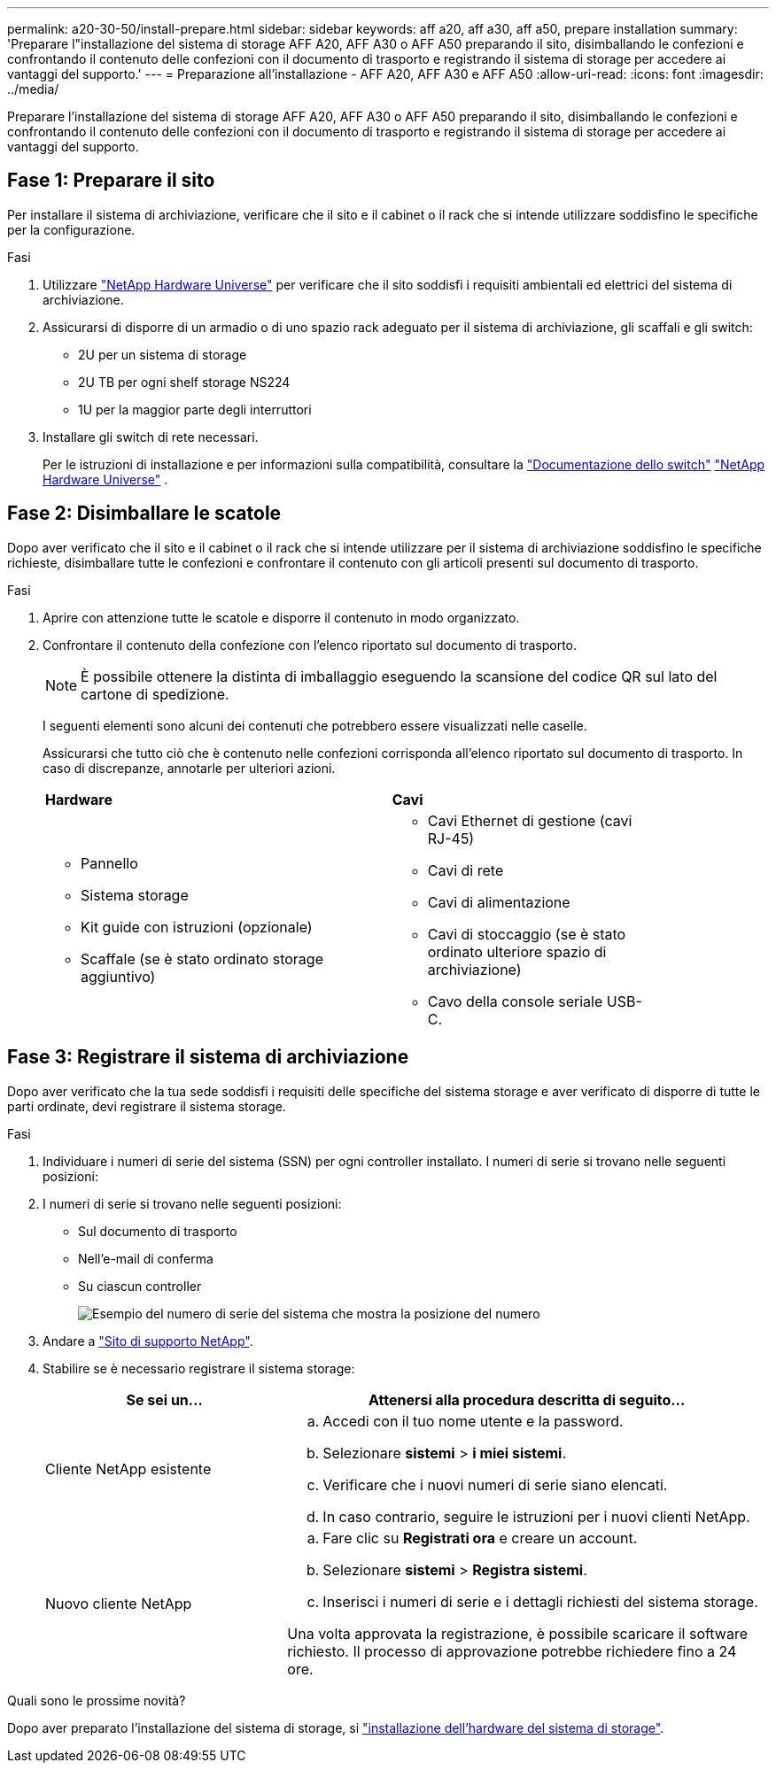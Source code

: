 ---
permalink: a20-30-50/install-prepare.html 
sidebar: sidebar 
keywords: aff a20, aff a30, aff a50, prepare installation 
summary: 'Preparare l"installazione del sistema di storage AFF A20, AFF A30 o AFF A50 preparando il sito, disimballando le confezioni e confrontando il contenuto delle confezioni con il documento di trasporto e registrando il sistema di storage per accedere ai vantaggi del supporto.' 
---
= Preparazione all'installazione - AFF A20, AFF A30 e AFF A50
:allow-uri-read: 
:icons: font
:imagesdir: ../media/


[role="lead"]
Preparare l'installazione del sistema di storage AFF A20, AFF A30 o AFF A50 preparando il sito, disimballando le confezioni e confrontando il contenuto delle confezioni con il documento di trasporto e registrando il sistema di storage per accedere ai vantaggi del supporto.



== Fase 1: Preparare il sito

Per installare il sistema di archiviazione, verificare che il sito e il cabinet o il rack che si intende utilizzare soddisfino le specifiche per la configurazione.

.Fasi
. Utilizzare https://hwu.netapp.com["NetApp Hardware Universe"^] per verificare che il sito soddisfi i requisiti ambientali ed elettrici del sistema di archiviazione.
. Assicurarsi di disporre di un armadio o di uno spazio rack adeguato per il sistema di archiviazione, gli scaffali e gli switch:
+
** 2U per un sistema di storage
** 2U TB per ogni shelf storage NS224
** 1U per la maggior parte degli interruttori




. Installare gli switch di rete necessari.
+
Per le istruzioni di installazione e per informazioni sulla compatibilità, consultare la https://docs.netapp.com/us-en/ontap-systems-switches/index.html["Documentazione dello switch"^] link:https://hwu.netapp.com["NetApp Hardware Universe"^] .





== Fase 2: Disimballare le scatole

Dopo aver verificato che il sito e il cabinet o il rack che si intende utilizzare per il sistema di archiviazione soddisfino le specifiche richieste, disimballare tutte le confezioni e confrontare il contenuto con gli articoli presenti sul documento di trasporto.

.Fasi
. Aprire con attenzione tutte le scatole e disporre il contenuto in modo organizzato.
. Confrontare il contenuto della confezione con l'elenco riportato sul documento di trasporto.
+

NOTE: È possibile ottenere la distinta di imballaggio eseguendo la scansione del codice QR sul lato del cartone di spedizione.

+
I seguenti elementi sono alcuni dei contenuti che potrebbero essere visualizzati nelle caselle.

+
Assicurarsi che tutto ciò che è contenuto nelle confezioni corrisponda all'elenco riportato sul documento di trasporto. In caso di discrepanze, annotarle per ulteriori azioni.

+
[cols="12,9,4"]
|===


| *Hardware* | *Cavi* |  


 a| 
** Pannello
** Sistema storage
** Kit guide con istruzioni (opzionale)
** Scaffale (se è stato ordinato storage aggiuntivo)

 a| 
** Cavi Ethernet di gestione (cavi RJ-45)
** Cavi di rete
** Cavi di alimentazione
** Cavi di stoccaggio (se è stato ordinato ulteriore spazio di archiviazione)
** Cavo della console seriale USB-C.

|  
|===




== Fase 3: Registrare il sistema di archiviazione

Dopo aver verificato che la tua sede soddisfi i requisiti delle specifiche del sistema storage e aver verificato di disporre di tutte le parti ordinate, devi registrare il sistema storage.

.Fasi
. Individuare i numeri di serie del sistema (SSN) per ogni controller installato. I numeri di serie si trovano nelle seguenti posizioni:
. I numeri di serie si trovano nelle seguenti posizioni:
+
** Sul documento di trasporto
** Nell'e-mail di conferma
** Su ciascun controller
+
image::../media/drw_ssn_label.svg[Esempio del numero di serie del sistema che mostra la posizione del numero]



. Andare a http://mysupport.netapp.com/["Sito di supporto NetApp"^].
. Stabilire se è necessario registrare il sistema storage:
+
[cols="1a,2a"]
|===
| Se sei un... | Attenersi alla procedura descritta di seguito... 


 a| 
Cliente NetApp esistente
 a| 
.. Accedi con il tuo nome utente e la password.
.. Selezionare *sistemi* > *i miei sistemi*.
.. Verificare che i nuovi numeri di serie siano elencati.
.. In caso contrario, seguire le istruzioni per i nuovi clienti NetApp.




 a| 
Nuovo cliente NetApp
 a| 
.. Fare clic su *Registrati ora* e creare un account.
.. Selezionare *sistemi* > *Registra sistemi*.
.. Inserisci i numeri di serie e i dettagli richiesti del sistema storage.


Una volta approvata la registrazione, è possibile scaricare il software richiesto. Il processo di approvazione potrebbe richiedere fino a 24 ore.

|===


.Quali sono le prossime novità?
Dopo aver preparato l'installazione del sistema di storage, si link:install-hardware.html["installazione dell'hardware del sistema di storage"].
